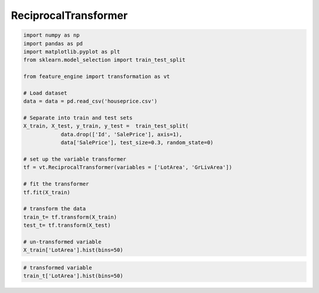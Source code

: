 ReciprocalTransformer
=====================


.. code:: python

	import numpy as np
	import pandas as pd
	import matplotlib.pyplot as plt
	from sklearn.model_selection import train_test_split

	from feature_engine import transformation as vt

	# Load dataset
	data = data = pd.read_csv('houseprice.csv')

	# Separate into train and test sets
	X_train, X_test, y_train, y_test =  train_test_split(
		    data.drop(['Id', 'SalePrice'], axis=1),
		    data['SalePrice'], test_size=0.3, random_state=0)

	# set up the variable transformer
	tf = vt.ReciprocalTransformer(variables = ['LotArea', 'GrLivArea'])

	# fit the transformer
	tf.fit(X_train)

	# transform the data
	train_t= tf.transform(X_train)
	test_t= tf.transform(X_test)

	# un-transformed variable
	X_train['LotArea'].hist(bins=50)

.. image:: ../../images/lotarearaw.png

.. code:: python

	# transformed variable
	train_t['LotArea'].hist(bins=50)


.. image:: ../../images/lotareareciprocal.png
